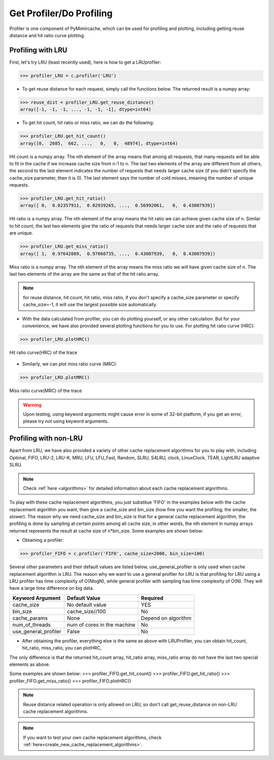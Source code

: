 .. _profiling:


Get Profiler/Do Profiling
----------------------------
Profiler is one component of PyMimircache, which can be used for profiling and plotting, including getting reuse distance and hit ratio curve plotting.

Profiling with LRU
^^^^^^^^^^^^^^^^^^

First, let's try LRU (least recently used), here is how to get a LRUprofiler:

>>> profiler_LRU = c.profiler('LRU')


* To get reuse distance for each request, simply call the functions below. The returned result is a numpy array:

>>> reuse_dist = profiler_LRU.get_reuse_distance()
array([-1, -1, -1, ..., -1, -1, -1], dtype=int64)

* To get hit count, hit ratio or miss ratio, we can do the following:

>>> profiler_LRU.get_hit_count()
array([0,  2685,  662, ...,   0,   0,  48974], dtype=int64)

Hit count is a numpy array.
The nth element of the array means that among all requests, that many requests will be able to fit in the cache if we increase cache size from n-1 to n.
The last two elements of the array are different from all others, the second to the last element indicates the number of requests that needs larger cache size (if you didn't specify the cache_size parameter, then it is 0).
The last element says the number of cold misses, meaning the number of unique requests.


>>> profiler_LRU.get_hit_ratio()
array([ 0,  0.02357911,  0.02939265, ...,  0.56992061,   0,  0.43007939])

Hit ratio is a numpy array. The nth element of the array means the hit ratio we can achieve given cache size of n.
Similar to hit count, the last two elements give the ratio of requests that needs larger cache size and the ratio of requests that are unique.


>>> profiler_LRU.get_miss_ratio()
array([ 1,  0.97642089,  0.97060735, ...,  0.43007939,   0,  0.43007939])

Miss ratio is a numpy array. The nth element of the array means the miss ratio we will have given cache size of n.
The last two elements of the array are the same as that of the hit ratio array.

.. note::
    for reuse distance, hit count, hit ratio, miss ratio,
    if you don't specify a cache_size parameter or specify cache_size=-1, it will use the largest possible size automatically.


* With the data calculated from profiler, you can do plotting yourself, or any other calculation. But for your convenience, we have also provided several plotting functions for you to use. For plotting hit ratio curve (HRC):

>>> profiler_LRU.plotHRC()

.. figure:: ../images/example_HRC.png
        :width: 50%
        :align: center
        :alt: example HRC
        :figclass: align-center

        Hit ratio curve(HRC) of the trace



* Similarly, we can plot miss ratio curve (MRC):

>>> profiler_LRU.plotMRC()


.. figure:: ../images/example_MRC.png
        :width: 50%
        :align: center
        :alt: example HRC
        :figclass: align-center

        Miss ratio curve(MRC) of the trace


.. warning::
    Upon testing, using keyword arguments might cause error in some of 32-bit platform, if you get an error, please try not using keyword arguments.


Profiling with non-LRU
^^^^^^^^^^^^^^^^^^^^^^

Apart from LRU, we have also provided a variety of other cache replacement algorithms for you to play with,
including Optimal, FIFO, LRU-2, LRU-K, MRU, LFU, LFU_Fast, Random, SLRU, S4LRU, clock, LinuxClock, TEAR, LightLRU adaptive SLRU.

.. note::
    Check :ref:`here <algorithms>` for detailed information about each cache replacement algorithms.

To play with these cache replacement algorithms, you just substitue 'FIFO' in the examples below with the cache replacement algorithm you want,
then give a cache_size and bin_size (how fine you want the profiling; the smaller, the slower).
The reason why we need cache_size and bin_size is that for a general cache replacement algorithm,
the profiling is done by sampling at certain points among all cache size,
in other words, the nth element in numpy arrays returned represents the result at cache size of n*bin_size.
Some examples are shown below:

* Obtaining a profiler:

>>> profiler_FIFO = c.profiler('FIFO', cache_size=2000, bin_size=100)

Several other parameters and their default values are listed below, use_general_profiler is only used when cache replacement algorithm is LRU.
The reason why we want to use a general profiler for LRU is that profiling for LRU using a LRU profiler has time complexity of O(NlogN), while general profiler with sampling has time complexity of O(N).
They will have a large time difference on big data.

+---------------------------+--------------------------------+----------------------+
| Keyword Argument          | Default Value                  | Required             |
+===========================+================================+======================+
| cache_size                | No default value               | YES                  |
+---------------------------+--------------------------------+----------------------+
| bin_size                  | cache_size//100                | No                   |
+---------------------------+--------------------------------+----------------------+
| cache_params              | None                           | Depend on algorithm  |
+---------------------------+--------------------------------+----------------------+
| num_of_threads            | num of cores in the machine    | No                   |
+---------------------------+--------------------------------+----------------------+
| use_general_profiler      | False                          | No                   |
+---------------------------+--------------------------------+----------------------+


* After obtaining the profiler, everything else is the same as above with LRUProfiler, you can obtain hit_count, hit_ratio, miss_ratio, you can plotHRC,
The only difference is that the returned hit_count array, hit_ratio array, miss_ratio array do not have the last two special elements as above.

Some examples are shown below:
>>> profiler_FIFO.get_hit_count()
>>> profiler_FIFO.get_hit_ratio()
>>> profiler_FIFO.get_miss_ratio()
>>> profiler_FIFO.plotHRC()


.. note::
    Reuse distance related operation is only allowed on LRU, so don't call get_reuse_distance on non-LRU cache replacement algorithms.

.. note::
    If you want to test your own cache replacement algorithms, check :ref:`here<create_new_cache_replacement_algorithms>`.
